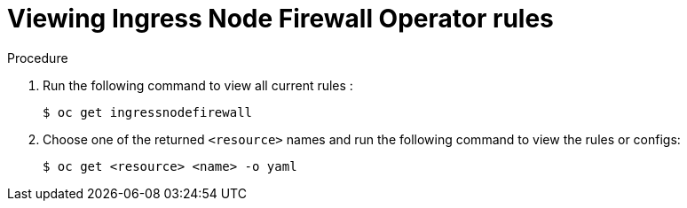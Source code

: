 // Module included in the following assemblies:
//
// * networking/ingress-node-firewall-operator.adoc

:_mod-docs-content-type: PROCEDURE
[id="nw-infw-operator-viewing_{context}"]
= Viewing Ingress Node Firewall Operator rules

.Procedure

. Run the following command to view all current rules :
+
[source,terminal]
----
$ oc get ingressnodefirewall
----

. Choose one of the returned `<resource>` names and run the following command to view the rules or configs:
+
[source,terminal]
----
$ oc get <resource> <name> -o yaml
----

